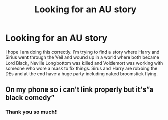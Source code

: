 #+TITLE: Looking for an AU story

* Looking for an AU story
:PROPERTIES:
:Author: narabitz
:Score: 1
:DateUnix: 1571454863.0
:DateShort: 2019-Oct-19
:FlairText: Request
:END:
I hope I am doing this correctly. I'm trying to find a story where Harry and Sirius went through the Veil and wound up in a world where both became Lord Black, Neville Longbottom was killed and Voldemort was working with someone who wore a mask to fix things. Sirus and Harry are robbing the DEs and at the end have a huge party including naked broomstick flying.


** On my phone so i can't link properly but it's”a black comedy”
:PROPERTIES:
:Author: Davies_black
:Score: 1
:DateUnix: 1571754492.0
:DateShort: 2019-Oct-22
:END:

*** Thank you so much!
:PROPERTIES:
:Author: narabitz
:Score: 1
:DateUnix: 1571776802.0
:DateShort: 2019-Oct-23
:END:
